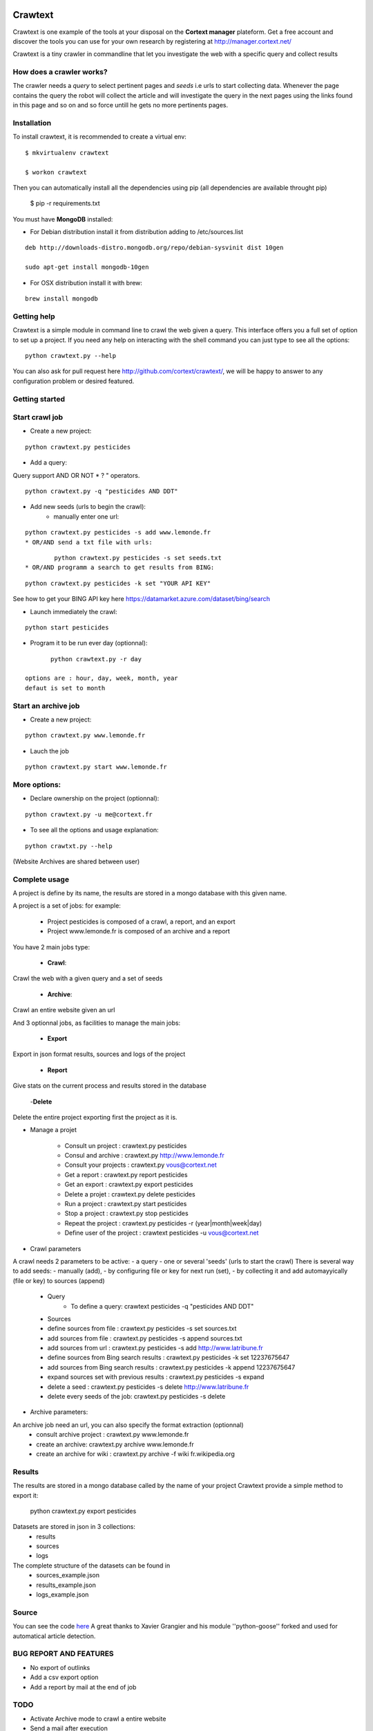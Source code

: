 .. image:: http://www.cortext.net/IMG/siteon0.png?1300195437
        :target: http://www.cortext.net

Crawtext
===============================================
Crawtext is one example of the tools at your disposal on the **Cortext manager** plateform.
Get a free account and discover the tools you can use for your own research by registering at
http://manager.cortext.net/

Crawtext is a tiny crawler in commandline that let you investigate the web with a specific query and collect results 

How does a crawler works?
------------
The crawler needs a *query* to select pertinent pages and *seeds* i.e urls to start collecting data. 
Whenever the page contains the query 
the robot will collect the article and will investigate the query 
in the next pages using the links found in this page and so on and so force untill he gets no more pertinents pages.


Installation
------------


To install crawtext, it is recommended to create a virtual env:

::
	
	$ mkvirtualenv crawtext
	
	$ workon crawtext

Then you can automatically install all the dependencies using pip 
(all dependencies are available throught pip)
	
	$ pip -r requirements.txt


You must have **MongoDB** installed:

* For Debian distribution install it from distribution adding to /etc/sources.list
::
	
	deb http://downloads-distro.mongodb.org/repo/debian-sysvinit dist 10gen
	
	sudo apt-get install mongodb-10gen

* For OSX distribution install it with brew:

::
	
	brew install mongodb
	


Getting help
------------

Crawtext is a simple module in command line to crawl the web given a query.
This interface offers you a full set of option to set up a project.
If you need any help on interacting with the shell command you can just type to see all the options:

::

	python crawtext.py --help

You can also ask for pull request here http://github.com/cortext/crawtext/, 
we will be happy to answer to any configuration problem or desired featured.


Getting started
----------

Start crawl job 
----
* Create a new project:	
::
	
	python crawtext.py pesticides

* Add a query:

Query support AND OR NOT * ? " operators.

::

	python crawtext.py -q "pesticides AND DDT"

* Add new seeds (urls to begin the crawl):
	* manually enter one url:
::

	python crawtext.py pesticides -s add www.lemonde.fr
	* OR/AND send a txt file with urls:
::

		python crawtext.py pesticides -s set seeds.txt
	* OR/AND programm a search to get results from BING:
::

		python crawtext.py pesticides -k set "YOUR API KEY"     

See how to get your BING API key here https://datamarket.azure.com/dataset/bing/search

* Launch immediately the crawl:

::
	
	python start pesticides

* Program it to be run ever day (optionnal):

::
	
	python crawtext.py -r day

 options are : hour, day, week, month, year
 defaut is set to month


Start an archive job
----
* Create a new project:	

::

	python crawtext.py www.lemonde.fr

* Lauch the job

::

	python crawtext.py start www.lemonde.fr
	
More options:
----
* Declare ownership on the project (optionnal):
::

	python crawtext.py -u me@cortext.fr

* To see all the options and usage explanation:
::

	python crawtxt.py --help

(Website Archives are shared between user)



Complete usage 
---------
A project is define by its name, the results are stored in a mongo database with this given name.

A project is a set of jobs:
for example:

	- Project pesticides is composed of a crawl, a report, and an export
	- Project www.lemonde.fr is composed of an archive and a report

You have 2 main jobs type:

	- **Crawl**:

Crawl the web with a given query and a set of seeds
	
	- **Archive**:

Crawl an entire website given an url

And 3 optionnal jobs, as facilities to manage the main jobs:

	- **Export**

Export in json format results, sources and logs of the project

	- **Report**


Give stats on the current process and results stored in the database
	
	-**Delete**

Delete the entire project exporting first the project as it is.
 
 
* Manage a projet

	* Consult un project : 			crawtext.py pesticides
	* Consul and archive :			crawtext.py http://www.lemonde.fr
	* Consult your projects :		crawtext.py vous@cortext.net
	* Get  a report : 				crawtext.py report pesticides
	* Get an export : 				crawtext.py export pesticides
	* Delete a projet : 				crawtext.py delete pesticides
	* Run a project :				crawtext.py start pesticides
	* Stop a project :				crawtext.py stop pesticides
	* Repeat the project :			crawtext.py pesticides -r (year|month|week|day)
	* Define user of the project :	crawtext pesticides -u vous@cortext.net


* Crawl  parameters
A crawl needs 2 parameters to be active:
- a query 
- one or several 'seeds' (urls to start the crawl)
There is several way to add seeds: 
- manually (add), 
- by configuring file or key for next run (set), 
- by collecting it and add automayyically (file or key) to sources (append)

	* Query
		*  To define a query: crawtext pesticides -q "pesticides AND DDT"

	* Sources
	*  define sources from file :					crawtext.py pesticides -s set sources.txt	
	*  add sources from file :						crawtext.py pesticides -s append sources.txt
	*  add sources from url : 						crawtext.py pesticides -s add http://www.latribune.fr
	*  define sources from Bing search results :		crawtext.py pesticides -k set 12237675647
	*  add sources from Bing search results :		crawtext.py pesticides -k append 12237675647
	*  expand sources set with previous results :	crawtext.py pesticides -s expand
	*  delete a seed :								crawtext.py pesticides -s delete http://www.latribune.fr
	*  delete every seeds of the job:				crawtext.py pesticides -s delete

* Archive parameters:

An archive job need an url, you can also specify the format extraction (optionnal)
	* consult archive project : 	crawtext.py www.lemonde.fr
	* create an archive: crawtext.py archive www.lemonde.fr
	* create an archive for wiki : crawtext.py archive -f wiki fr.wikipedia.org

Results
-------

The results are stored in a mongo database called by the name of your project
Crawtext provide a simple method to export it:

	python crawtext.py export pesticides

Datasets are stored in json in 3 collections:
	* results
	* sources
	* logs

The complete structure of the datasets can be found in 
	- sources_example.json
	- results_example.json
	- logs_example.json


Source
------

You can see the code `here <https://github.com/c24b/clean_crawtext>`_
A great thanks to Xavier Grangier and his module ''python-goose'' forked and used for automatical article detection.


BUG REPORT AND FEATURES
----
* No export of outlinks
* Add a csv export option
* Add a report by mail at the end of job 

TODO
----
* Activate Archive mode to crawl a entire website
* Send a mail after execution
* YAML integration for porting into crawtext
* Build a web interface

